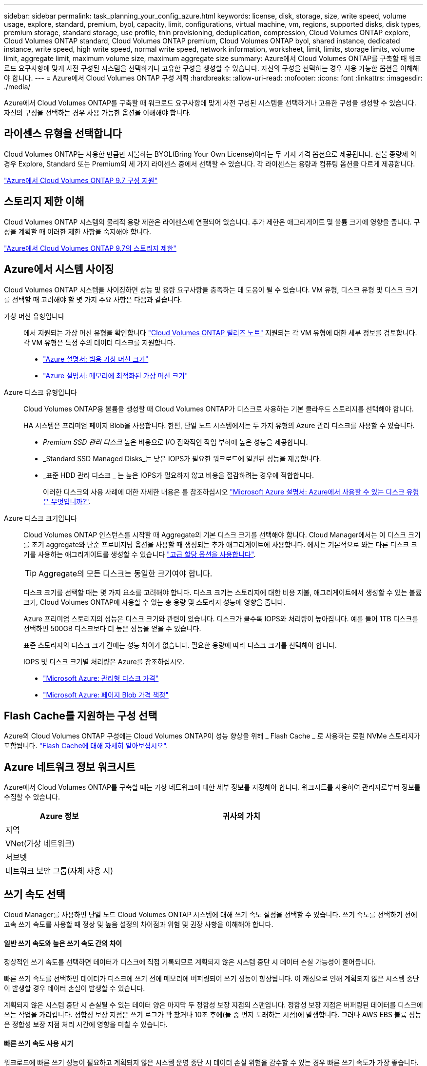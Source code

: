 ---
sidebar: sidebar 
permalink: task_planning_your_config_azure.html 
keywords: license, disk, storage, size, write speed, volume usage, explore, standard, premium, byol, capacity, limit, configurations, virtual machine, vm, regions, supported disks, disk types, premium storage, standard storage, use profile, thin provisioning, deduplication, compression, Cloud Volumes ONTAP explore, Cloud Volumes ONTAP standard, Cloud Volumes ONTAP premium, Cloud Volumes ONTAP byol, shared instance, dedicated instance, write speed, high write speed, normal write speed, network information, worksheet, limit, limits, storage limits, volume limit, aggregate limit, maximum volume size, maximum aggregate size 
summary: Azure에서 Cloud Volumes ONTAP를 구축할 때 워크로드 요구사항에 맞게 사전 구성된 시스템을 선택하거나 고유한 구성을 생성할 수 있습니다. 자신의 구성을 선택하는 경우 사용 가능한 옵션을 이해해야 합니다. 
---
= Azure에서 Cloud Volumes ONTAP 구성 계획
:hardbreaks:
:allow-uri-read: 
:nofooter: 
:icons: font
:linkattrs: 
:imagesdir: ./media/


[role="lead"]
Azure에서 Cloud Volumes ONTAP를 구축할 때 워크로드 요구사항에 맞게 사전 구성된 시스템을 선택하거나 고유한 구성을 생성할 수 있습니다. 자신의 구성을 선택하는 경우 사용 가능한 옵션을 이해해야 합니다.



== 라이센스 유형을 선택합니다

Cloud Volumes ONTAP는 사용한 만큼만 지불하는 BYOL(Bring Your Own License)이라는 두 가지 가격 옵션으로 제공됩니다. 선불 종량제 의 경우 Explore, Standard 또는 Premium의 세 가지 라이센스 중에서 선택할 수 있습니다. 각 라이센스는 용량과 컴퓨팅 옵션을 다르게 제공합니다.

https://docs.netapp.com/us-en/cloud-volumes-ontap/reference_configs_azure_97.html["Azure에서 Cloud Volumes ONTAP 9.7 구성 지원"^]



== 스토리지 제한 이해

Cloud Volumes ONTAP 시스템의 물리적 용량 제한은 라이센스에 연결되어 있습니다. 추가 제한은 애그리게이트 및 볼륨 크기에 영향을 줍니다. 구성을 계획할 때 이러한 제한 사항을 숙지해야 합니다.

https://docs.netapp.com/us-en/cloud-volumes-ontap/reference_limits_azure_97.html["Azure에서 Cloud Volumes ONTAP 9.7의 스토리지 제한"]



== Azure에서 시스템 사이징

Cloud Volumes ONTAP 시스템을 사이징하면 성능 및 용량 요구사항을 충족하는 데 도움이 될 수 있습니다. VM 유형, 디스크 유형 및 디스크 크기를 선택할 때 고려해야 할 몇 가지 주요 사항은 다음과 같습니다.

가상 머신 유형입니다:: 에서 지원되는 가상 머신 유형을 확인합니다 http://docs.netapp.com/cloud-volumes-ontap/us-en/index.html["Cloud Volumes ONTAP 릴리즈 노트"^] 지원되는 각 VM 유형에 대한 세부 정보를 검토합니다. 각 VM 유형은 특정 수의 데이터 디스크를 지원합니다.
+
--
* https://docs.microsoft.com/en-us/azure/virtual-machines/linux/sizes-general#dsv2-series["Azure 설명서: 범용 가상 머신 크기"^]
* https://docs.microsoft.com/en-us/azure/virtual-machines/linux/sizes-memory#dsv2-series-11-15["Azure 설명서: 메모리에 최적화된 가상 머신 크기"^]


--
Azure 디스크 유형입니다:: Cloud Volumes ONTAP용 볼륨을 생성할 때 Cloud Volumes ONTAP가 디스크로 사용하는 기본 클라우드 스토리지를 선택해야 합니다.
+
--
HA 시스템은 프리미엄 페이지 Blob을 사용합니다. 한편, 단일 노드 시스템에서는 두 가지 유형의 Azure 관리 디스크를 사용할 수 있습니다.

* _Premium SSD 관리 디스크_ 높은 비용으로 I/O 집약적인 작업 부하에 높은 성능을 제공합니다.
* _Standard SSD Managed Disks_는 낮은 IOPS가 필요한 워크로드에 일관된 성능을 제공합니다.
* _표준 HDD 관리 디스크 _ 는 높은 IOPS가 필요하지 않고 비용을 절감하려는 경우에 적합합니다.
+
이러한 디스크의 사용 사례에 대한 자세한 내용은 를 참조하십시오 https://docs.microsoft.com/en-us/azure/virtual-machines/disks-types["Microsoft Azure 설명서: Azure에서 사용할 수 있는 디스크 유형은 무엇입니까?"^].



--
Azure 디스크 크기입니다:: Cloud Volumes ONTAP 인스턴스를 시작할 때 Aggregate의 기본 디스크 크기를 선택해야 합니다. Cloud Manager에서는 이 디스크 크기를 초기 aggregate와 단순 프로비저닝 옵션을 사용할 때 생성되는 추가 애그리게이트에 사용합니다. 에서는 기본적으로 와는 다른 디스크 크기를 사용하는 애그리게이트를 생성할 수 있습니다 link:task_provisioning_storage.html#creating-aggregates["고급 할당 옵션을 사용합니다"].
+
--

TIP: Aggregate의 모든 디스크는 동일한 크기여야 합니다.

디스크 크기를 선택할 때는 몇 가지 요소를 고려해야 합니다. 디스크 크기는 스토리지에 대한 비용 지불, 애그리게이트에서 생성할 수 있는 볼륨 크기, Cloud Volumes ONTAP에 사용할 수 있는 총 용량 및 스토리지 성능에 영향을 줍니다.

Azure 프리미엄 스토리지의 성능은 디스크 크기와 관련이 있습니다. 디스크가 클수록 IOPS와 처리량이 높아집니다. 예를 들어 1TB 디스크를 선택하면 500GB 디스크보다 더 높은 성능을 얻을 수 있습니다.

표준 스토리지의 디스크 크기 간에는 성능 차이가 없습니다. 필요한 용량에 따라 디스크 크기를 선택해야 합니다.

IOPS 및 디스크 크기별 처리량은 Azure를 참조하십시오.

* https://azure.microsoft.com/en-us/pricing/details/managed-disks/["Microsoft Azure: 관리형 디스크 가격"^]
* https://azure.microsoft.com/en-us/pricing/details/storage/page-blobs/["Microsoft Azure: 페이지 Blob 가격 책정"^]


--




== Flash Cache를 지원하는 구성 선택

Azure의 Cloud Volumes ONTAP 구성에는 Cloud Volumes ONTAP이 성능 향상을 위해 _ Flash Cache _ 로 사용하는 로컬 NVMe 스토리지가 포함됩니다. link:concept_flash_cache.html["Flash Cache에 대해 자세히 알아보십시오"].



== Azure 네트워크 정보 워크시트

Azure에서 Cloud Volumes ONTAP를 구축할 때는 가상 네트워크에 대한 세부 정보를 지정해야 합니다. 워크시트를 사용하여 관리자로부터 정보를 수집할 수 있습니다.

[cols="30,70"]
|===
| Azure 정보 | 귀사의 가치 


| 지역 |  


| VNet(가상 네트워크) |  


| 서브넷 |  


| 네트워크 보안 그룹(자체 사용 시) |  
|===


== 쓰기 속도 선택

Cloud Manager를 사용하면 단일 노드 Cloud Volumes ONTAP 시스템에 대해 쓰기 속도 설정을 선택할 수 있습니다. 쓰기 속도를 선택하기 전에 고속 쓰기 속도를 사용할 때 정상 및 높음 설정의 차이점과 위험 및 권장 사항을 이해해야 합니다.



==== 일반 쓰기 속도와 높은 쓰기 속도 간의 차이

정상적인 쓰기 속도를 선택하면 데이터가 디스크에 직접 기록되므로 계획되지 않은 시스템 중단 시 데이터 손실 가능성이 줄어듭니다.

빠른 쓰기 속도를 선택하면 데이터가 디스크에 쓰기 전에 메모리에 버퍼링되어 쓰기 성능이 향상됩니다. 이 캐싱으로 인해 계획되지 않은 시스템 중단이 발생할 경우 데이터 손실이 발생할 수 있습니다.

계획되지 않은 시스템 중단 시 손실될 수 있는 데이터 양은 마지막 두 정합성 보장 지점의 스팬입니다. 정합성 보장 지점은 버퍼링된 데이터를 디스크에 쓰는 작업을 가리킵니다. 정합성 보장 지점은 쓰기 로그가 꽉 찼거나 10초 후에(둘 중 먼저 도래하는 시점)에 발생합니다. 그러나 AWS EBS 볼륨 성능은 정합성 보장 지점 처리 시간에 영향을 미칠 수 있습니다.



==== 빠른 쓰기 속도 사용 시기

워크로드에 빠른 쓰기 성능이 필요하고 계획되지 않은 시스템 운영 중단 시 데이터 손실 위험을 감수할 수 있는 경우 빠른 쓰기 속도가 가장 좋습니다.



==== 빠른 쓰기 속도 사용 시 권장 사항

빠른 쓰기 속도를 설정하는 경우 애플리케이션 계층에서 쓰기 보호가 보장되어야 합니다.



== 볼륨 사용 프로필 선택

ONTAP에는 필요한 총 스토리지 양을 줄일 수 있는 몇 가지 스토리지 효율성 기능이 포함되어 있습니다. Cloud Manager에서 볼륨을 생성할 때 이러한 기능을 사용하도록 설정하는 프로필이나 기능을 사용하지 않도록 설정하는 프로필을 선택할 수 있습니다. 사용할 프로파일을 결정하는 데 도움이 되도록 이러한 기능에 대해 자세히 알아 두어야 합니다.

NetApp 스토리지 효율성 기능은 다음과 같은 이점을 제공합니다.

씬 프로비저닝:: 에서는 실제 스토리지 풀에 있는 것보다 더 많은 논리적 스토리지를 호스트 또는 사용자에게 제공합니다. 스토리지 공간을 사전에 할당하는 대신 데이터가 기록될 때 스토리지 공간을 각 볼륨에 동적으로 할당합니다.
중복 제거:: 동일한 데이터 블록을 찾아 단일 공유 블록에 대한 참조로 대체하여 효율성을 향상시킵니다. 이 기술은 동일한 볼륨에 상주하는 중복된 데이터 블록을 제거하여 스토리지 용량 요구 사항을 줄여줍니다.
압축:: 1차, 2차 및 아카이브 스토리지의 볼륨 내에서 데이터를 압축하여 데이터를 저장하는 데 필요한 물리적 용량을 줄입니다.


